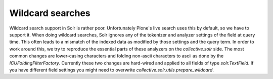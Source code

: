 Wildcard searches
*****************

Wildcard search support in Solr is rather poor.
Unfortunately Plone's live search uses this by default, so we have to support it.
When doing wildcard searches, Solr ignores any of the tokenizer and analyzer settings of the field at query time.
This often leads to a mismatch of the indexed data as modified by those settings and the query term.
In order to work around this, we try to reproduce the essential parts of these analyzers on the `collective.solr` side.
The most common changes are lower-casing characters and folding non-ascii characters to ascii as done by the `ICUFoldingFilterFactory`.
Currently these two changes are hard-wired and applied to all fields of type `solr.TextField`.
If you have different field settings you might need to overwrite `collective.solr.utils.prepare_wildcard`.
